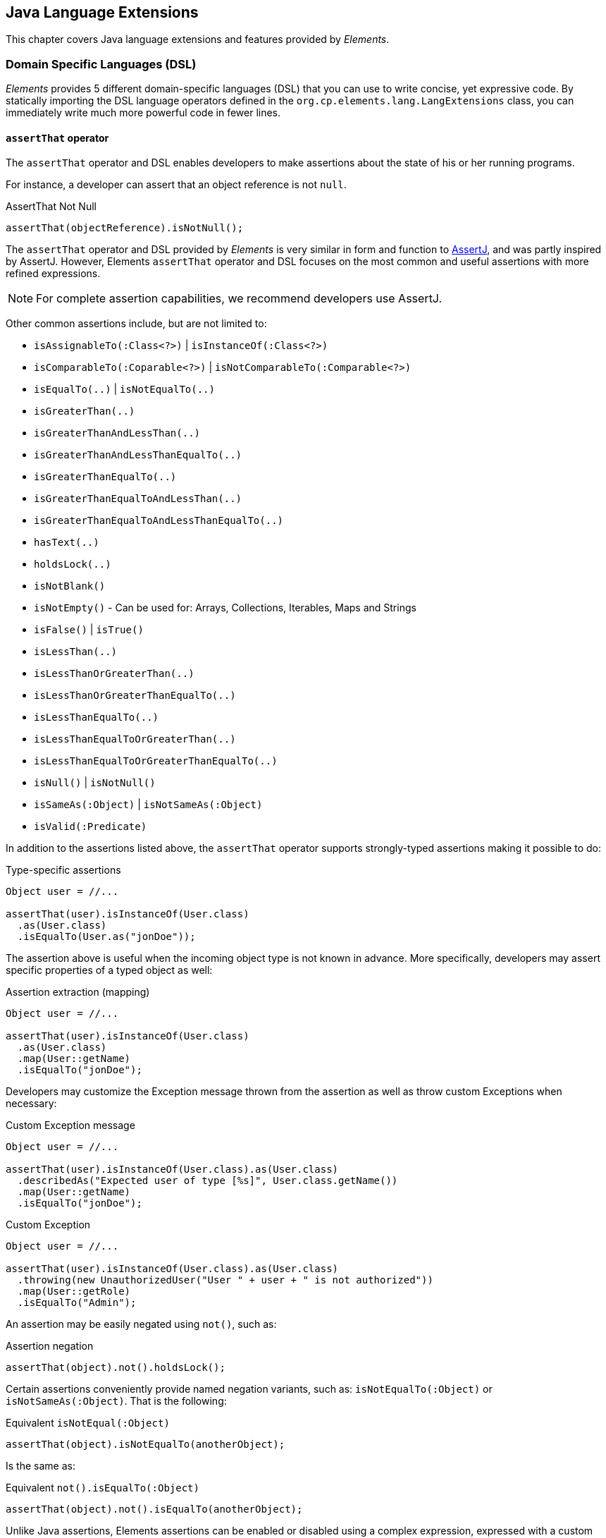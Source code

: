 [[elements-lang]]
== Java Language Extensions

This chapter covers Java language extensions and features provided by _Elements_.

[[elements-lang-dsl]]
=== Domain Specific Languages (DSL)

_Elements_ provides 5 different domain-specific languages (DSL) that you can use to write concise, yet expressive code.
By statically importing the DSL language operators defined in the `org.cp.elements.lang.LangExtensions` class,
you can immediately write much more powerful code in fewer lines.

[[elements-lang-dsl-assertThat]]
==== `assertThat` operator

The `assertThat` operator and DSL enables developers to make assertions about the state of his or her running programs.

For instance, a developer can assert that an object reference is not `null`.

.AssertThat Not Null
[source,java]
[subs="verbatim,attributes"]
----
assertThat(objectReference).isNotNull();
----

The `assertThat` operator and DSL provided by _Elements_ is very similar in form and function to
https://assertj.github.io/doc/[AssertJ], and was partly inspired by AssertJ. However, Elements `assertThat` operator
and DSL focuses on the most common and useful assertions with more refined expressions.

NOTE: For complete assertion capabilities, we recommend developers use AssertJ.

Other common assertions include, but are not limited to:

* `isAssignableTo(:Class<?>)` | `isInstanceOf(:Class<?>)`
* `isComparableTo(:Coparable<?>)` | `isNotComparableTo(:Comparable<?>)`
* `isEqualTo(..)` | `isNotEqualTo(..)`
* `isGreaterThan(..)`
* `isGreaterThanAndLessThan(..)`
* `isGreaterThanAndLessThanEqualTo(..)`
* `isGreaterThanEqualTo(..)`
* `isGreaterThanEqualToAndLessThan(..)`
* `isGreaterThanEqualToAndLessThanEqualTo(..)`
* `hasText(..)`
* `holdsLock(..)`
* `isNotBlank()`
* `isNotEmpty()` - Can be used for: Arrays, Collections, Iterables, Maps and Strings
* `isFalse()` | `isTrue()`
* `isLessThan(..)`
* `isLessThanOrGreaterThan(..)`
* `isLessThanOrGreaterThanEqualTo(..)`
* `isLessThanEqualTo(..)`
* `isLessThanEqualToOrGreaterThan(..)`
* `isLessThanEqualToOrGreaterThanEqualTo(..)`
* `isNull()` | `isNotNull()`
* `isSameAs(:Object)` | `isNotSameAs(:Object)`
* `isValid(:Predicate)`

In addition to the assertions listed above, the `assertThat` operator supports strongly-typed assertions
making it possible to do:

.Type-specific assertions
[source,java]
[subs="verbatim,attributes"]
----
Object user = //...

assertThat(user).isInstanceOf(User.class)
  .as(User.class)
  .isEqualTo(User.as("jonDoe"));
----

The assertion above is useful when the incoming object type is not known in advance. More specifically, developers
may assert specific properties of a typed object as well:

.Assertion extraction (mapping)
[source,java]
[subs="verbatim,attributes"]
----
Object user = //...

assertThat(user).isInstanceOf(User.class)
  .as(User.class)
  .map(User::getName)
  .isEqualTo("jonDoe");
----

Developers may customize the Exception message thrown from the assertion as well as throw custom Exceptions
when necessary:

.Custom Exception message
[source,java]
[subs="verbatim,attributes"]
----
Object user = //...

assertThat(user).isInstanceOf(User.class).as(User.class)
  .describedAs("Expected user of type [%s]", User.class.getName())
  .map(User::getName)
  .isEqualTo("jonDoe");
----

.Custom Exception
[source,java]
[subs="verbatim,attributes"]
----
Object user = //...

assertThat(user).isInstanceOf(User.class).as(User.class)
  .throwing(new UnauthorizedUser("User " + user + " is not authorized"))
  .map(User::getRole)
  .isEqualTo("Admin");
----

An assertion may be easily negated using `not()`, such as:

.Assertion negation
[source,java]
[subs="verbatim,attributes"]
----
assertThat(object).not().holdsLock();
----

Certain assertions conveniently provide named negation variants, such as:
`isNotEqualTo(:Object)` or `isNotSameAs(:Object)`. That is the following:

.Equivalent `isNotEqual(:Object)`
[source,java]
[subs="verbatim,attributes"]
----
assertThat(object).isNotEqualTo(anotherObject);
----

Is the same as:

.Equivalent `not().isEqualTo(:Object)`
[source,java]
[subs="verbatim,attributes"]
----
assertThat(object).not().isEqualTo(anotherObject);
----

Unlike Java assertions, Elements assertions can be enabled or disabled using a complex expression, expressed with a
custom `Condition` implementation.

.Conditional assertions
[source,java]
[subs="verbatim,attributes"]
----
Condition enabled = // ...

assertThat(object).when(enabled).isValid(:Predicate)
----

A `Condition` can be reused across assertions. Individual, or grouped assertions can each have custom `Conditions`
of your choosing.

1 last highlight with the `assertThat` operator is using the `isValid(:Predicate)` method. `isValid` accepts a
`Predicate` allowing for complex conditions to be expressed that cannot be easily expressed with the provided,
default operators, such as `isEqualTo(..)`.

For instance:

.Using `isValid(:Predicate)`
[source,java]
[subs="verbatim,attributes"]
----
Predicate<User> userPredicate = user -> session.getUser().equals(user);

userPredicate.andThen(user -> user.getRole().getName().equals("ADMIN"));
userPredicate.andThen(user -> user.isActive());

assertThat(user).isInstanceOf(User.class)
  .as(User.class)
  .isValid(userPredicate);
----

The `assertThat(..)` DSL operator provides many more capabilities out-of-the-box.

[[elements-lang-dsl-assertThat-exceptions]]
==== `assertThat` operator for Exceptions

The Elements `org.cp.elements.lang.ThrowableAssertions` class provides assertions for common Exceptions
thrown by application code:

* `assertThatArrayIndexOutOfBoundsException()`
* `assertThatIllegalArgumentException()`
* `assertThatIllegalStateException()`
* `assertThatIndexOutOfBoundsException()`
* `assertThatInterruptedException()`
* `assertThatNullPointerException()`
* `assertThatRuntimeException()`
* `assertThatSecurityException()`
* `assertThatUnsupportedOperationException()`

If your asserted Exception is not conveniently provided by a DSL, you can generically use:

* `assertThatThrowableOfType(:Class<? extends Throwable>)`

Even though Exception assertions were inspired by AssertJ as well, Elements Exception assertions enable assertion
chaining in the event that the application code throws a chained Exception. This enables developers to write
more expression Exception assertions:

.Chained Exception assertions
[source,java]
[subs="verbatim,attributes"]
----
assesrtThatThrowableOfType(UnauthroizedUserException.class)
  .isThrownBy(args -> applicationCodeThrowingSecurityException(unauthorizedUser))
  .havingMessage("User [%s] is not authorized", unauthorizedUser)
  .causedBy(SecurityException.class)
  .havingMessage("Security access exception occurred")
  .withNoCause();
----

When the `causeBy(:Class<? extends Throwable>)` method is called, it switches the assertion context to
the targeted Exception.

[[elements-lang-dsl-from]]
==== `from` operator

The `from` operator and DSL enables a developer to _cast_ or _convert_ from one type of object
to another type of object.

.Casting
[source,java]
[subs="verbatim,attributes"]
----
var numericObjectReference = 2;

Integer two = from(numericObjectReference).castTo(Integer.class);
----

.Converting
[source,java]
[subs="verbatim,attributes"]
----
Double number = from("123.45").convertTo(Double.class);
----

Under-the-hood, the `from` operator uses _Elements_ powerful Conversion library to perform the conversion.

Additionally, given a `java.util.function.Function`, developers may map an `Object` from 1 type to another:

.Mapping
[source,java]
[subs="verbatim,attributes"]
----
User jonDoe = from("jonDoe").mapTo(username -> User.as(username));
----

[[elements-lang-dsl-given]]
==== `given` operator

The `given` operator and DSL enables developers to declare "_expectations_" for an object,
satisfying certain conditions or requirements.

.Given
[source,java]
[subs="verbatim,attributes"]
----
User jonDoe = ...;

boolean result = given(jonDoe)
  .expectThat(jonDoe::isAuthenticated)
  .expectThat(jonDoe::isActive)
  .thenGiven(jonDoe::getGroups)
  .expectThat(jonDoeGroups -> jonDoeGroups.contains(Group.AUTHORIZED_USER))
  .result();
----

Alternatively, you can throw on a failed expectation.

.Given
[source,java]
[subs="verbatim,attributes"]
----
User jonDoe = ...;

given(jonDoe)
  .expectThat(jonDoe::isActive)
  .expectThat(jonDoe::isAuthenticated)
  .throwOnFailedExpectations()
  .thenGiven(jonDoe::getGroups)
  .expectThat(jonDoeGroups -> jonDoeGroups.contains(Group.AUTHORIZED_USER))
  .throwOnFailedExpectations();
----

`given` is a null-safe operator.

[[elements-lang-dsl-is]]
==== `is` operator

The `is` operator and DSL enables developers to perform conditional tests on an object or expression.

.Is
[source,java]
[subs="verbatim,attributes"]
----
boolean result = is(objectReference).notNull();
----

For more complex conditional tests, you can pass in a `java.util.function.Predicate`:

.Is using Predicate
[source,java]
[subs="verbatim,attributes"]
----
boolean result = is(objectReference).valid(:Prediate);
----

It is easy to negate the expression using the `not()` function:

.Is Not
[source,java]
[subs="verbatim,attributes"]
----
boolean result = is(objectReference).not().sameAs(otherObjectReference);
----

Conveniently, the `is` operator offers shortcuts for some of the negated conditional expressions:

.Is Not
[source,java]
[subs="verbatim,attributes"]
----
boolean result = is(objectReference).notSameAs(otherObjectReference);
----

[[elements-lang-design-patterns]]
=== Software Design Patterns as Code

In this section, we highlight several of Element's
https://en.wikipedia.org/wiki/Software_design_pattern[Software Design Patterns] as Code.

While Elements uses many different _Software Design Patterns_ in the library's implementation, the library
defines specific types to represent design patterns commmonly used in software development.

[[elements-lang-design-patterns-abstract-factory]]
==== Abstract Factory Pattern

Elements defines the `ObjectFactory` interface modeled after
the https://en.wikipedia.org/wiki/Abstract_factory_pattern[Abstract Factory Software Design Pattern]

.Builder interface
[source,java]
[subs="verbatim,attributes"]
----
inteface ObjectFactory<T> {
    <T> T create(objectTypeName, Object... args);
    <T> T create(objectTypeName, Class<?>[] paramterTypes, Object... args);
    <T> T create(Class<?> objectType, Object... args);
    <T> T create(Class<?> objectType, Class<?>[] paramterTypes, Object... args);
}
----

With an `ObjectFactory`, you can construct any family of objects, such as automobiles.

[[elements-lang-design-patterns-builder]]
==== Builder Pattern

Elements defines the `Builder` interface modeled after
the https://en.wikipedia.org/wiki/Builder_pattern[Builder Software Design Pattern].

.Builder interface
[source,java]
[subs="verbatim,attributes"]
----
inteface Builder<T> {
    T build();
}
----

A `Builder` allows for the construction logic of a complex object to be encapsulated in a specialized,
implementing object.

[[elements-lang-design-patterns-composite]]
==== Composite Pattern

Elements defines the `Composite` interface modeled after
the https://en.wikipedia.org/wiki/Composite_pattern[Composite Software Design]. Pattern

.Composite interface
[source,java]
[subs="verbatim,attributes"]
----
interface Composite<T> {
    T composite(T one, T two);
}
---

The `Composite` allows multiple, similar objects all implementing a common interface to be treated as a single instance.

A `Composite` can be composed from an array or an `Iterable<T>` using:

.Composing objects
[source,java]
[subs="verbatim,attributes"]
----
Compsite<User> users = Composite.of(User.as("JonDoe"), User.as("JaneDoe"));

Composite<Action> actions = Composite.of(List.of(Action.as("load"), Action.as("save")));
---

[[elements-lang-design-patterns-dao]]
==== Data Access Object (DAO) Pattern

Elements models the Data Access Pattern (DAO) object implementing basic CRUD [ Create, Read, Update, Delete ]
as well as simple query operations on persistent entities.

Elements includes the `org.cp.elements.dao.DaoTemplate` class for executing basic CRUD and simple query operations.

[[elements-lang-design-patterns-proxy]]
==== Proxy Pattern

Elements defines the `ProxyFactory` class to construct JDK Dynamic Proxies from interface to model
the https://en.wikipedia.org/wiki/Proxy_pattern[Proxy Software Design Pattern].

.ProxyFactory abstract class
[source,java]
[subs="verbatim,attributes"]
----
interface ProxyFactory<T> {
  T newProxy(..);
}
----

The `ProxyFactory` is part a Service Provider Interface (SPI) provided by Elements using the `ProxyService` class.
So, while Elements uses JDK Dynamic Proxies by default, any type of object proxy can be plugged into the framework
using the SPI.

[[elements-lang-design-patterns-visitor]]
==== Visitor Pattern

Elements defines the `Visitor` interface modeled after
the https://en.wikipedia.org/wiki/Visitor_pattern[Visitor Software Design Pattern].

.Visitor interface
[source,java]
[subs="verbatim,attributes"]
----
interface Visitor {
    visit(Visitable object);
}
----

A `Visitor` walks the object graph of an object hierarchy to perform some operation on objects in the graph.

To compliment the `Visitor` interface, the `Visitable` interface defines objects that can be visited by a `Visitor`.

.Visitable interface
[source,java]
[subs="verbatim,attributes"]
----
interface Visitable {
    accept(Visitor visitor);
}
----
